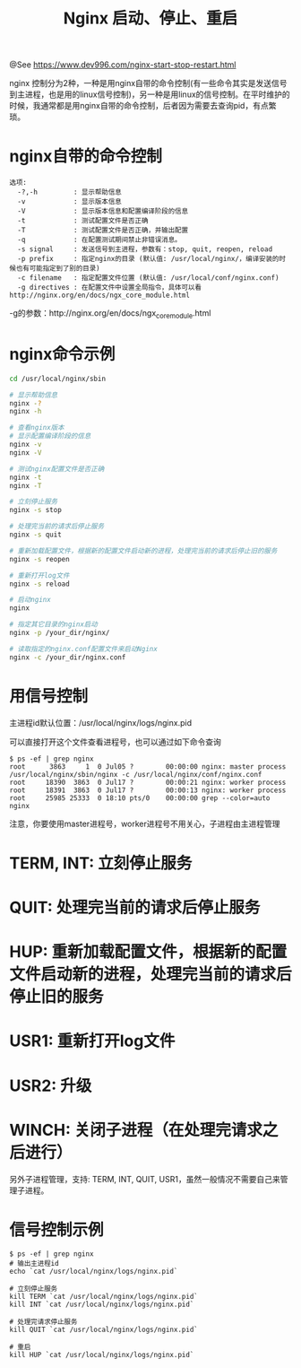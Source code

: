 #+TITLE: Nginx 启动、停止、重启

@See https://www.dev996.com/nginx-start-stop-restart.html

nginx 控制分为2种，一种是用nginx自带的命令控制(有一些命令其实是发送信号到主进程，也是用的linux信号控制)，另一种是用linux的信号控制。在平时维护的时候，我通常都是用nginx自带的命令控制，后者因为需要去查询pid，有点繁琐。

* nginx自带的命令控制

#+BEGIN_EXAMPLE
选项:
  -?,-h         : 显示帮助信息
  -v            : 显示版本信息
  -V            : 显示版本信息和配置编译阶段的信息
  -t            : 测试配置文件是否正确
  -T            : 测试配置文件是否正确，并输出配置
  -q            : 在配置测试期间禁止非错误消息。
  -s signal     : 发送信号到主进程，参数有：stop, quit, reopen, reload
  -p prefix     : 指定nginx的目录 (默认值: /usr/local/nginx/，编译安装的时候也有可能指定到了别的目录)
  -c filename   : 指定配置文件位置 (默认值: /usr/local/conf/nginx.conf)
  -g directives : 在配置文件中设置全局指令，具体可以看 http://nginx.org/en/docs/ngx_core_module.html
#+END_EXAMPLE

-g的参数：http://nginx.org/en/docs/ngx_core_module.html

* nginx命令示例

#+BEGIN_SRC bash
cd /usr/local/nginx/sbin

# 显示帮助信息
nginx -?
nginx -h

# 查看nginx版本
# 显示配置编译阶段的信息
nginx -v
nginx -V

# 测试nginx配置文件是否正确
nginx -t
nginx -T

# 立刻停止服务
nginx -s stop

# 处理完当前的请求后停止服务
nginx -s quit

# 重新加载配置文件，根据新的配置文件启动新的进程，处理完当前的请求后停止旧的服务
nginx -s reopen

# 重新打开log文件
nginx -s reload

# 启动nginx
nginx

# 指定其它目录的nginx启动
nginx -p /your_dir/nginx/

# 读取指定的nginx.conf配置文件来启动Nginx
nginx -c /your_dir/nginx.conf
#+END_SRC

* 用信号控制
主进程id默认位置：/usr/local/nginx/logs/nginx.pid

可以直接打开这个文件查看进程号，也可以通过如下命令查询
#+BEGIN_EXAMPLE
$ ps -ef | grep nginx
root      3863     1  0 Jul05 ?        00:00:00 nginx: master process /usr/local/nginx/sbin/nginx -c /usr/local/nginx/conf/nginx.conf
root     18390  3863  0 Jul17 ?        00:00:21 nginx: worker process
root     18391  3863  0 Jul17 ?        00:00:13 nginx: worker process
root     25985 25333  0 18:10 pts/0    00:00:00 grep --color=auto nginx
#+END_EXAMPLE

注意，你要使用master进程号，worker进程号不用关心，子进程由主进程管理

* TERM, INT: 立刻停止服务
* QUIT: 处理完当前的请求后停止服务
* HUP: 重新加载配置文件，根据新的配置文件启动新的进程，处理完当前的请求后停止旧的服务
* USR1: 重新打开log文件
* USR2: 升级
* WINCH: 关闭子进程（在处理完请求之后进行）
另外子进程管理，支持: TERM, INT, QUIT, USR1，虽然一般情况不需要自己来管理子进程。

* 信号控制示例
#+BEGIN_EXAMPLE
$ ps -ef | grep nginx
# 输出主进程id
echo `cat /usr/local/nginx/logs/nginx.pid`

# 立刻停止服务
kill TERM `cat /usr/local/nginx/logs/nginx.pid`
kill INT `cat /usr/local/nginx/logs/nginx.pid`

# 处理完请求停止服务
kill QUIT `cat /usr/local/nginx/logs/nginx.pid`

# 重启
kill HUP `cat /usr/local/nginx/logs/nginx.pid`
#+END_EXAMPLE

